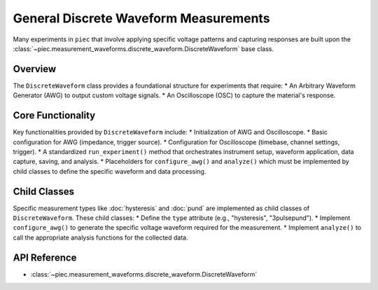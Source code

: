 General Discrete Waveform Measurements
======================================

Many experiments in ``piec`` that involve applying specific voltage patterns and capturing responses are built upon the :class:`~piec.measurement_waveforms.discrete_waveform.DiscreteWaveform` base class.

Overview
--------
The ``DiscreteWaveform`` class provides a foundational structure for experiments that require:
* An Arbitrary Waveform Generator (AWG) to output custom voltage signals.
* An Oscilloscope (OSC) to capture the material's response.

Core Functionality
------------------
Key functionalities provided by ``DiscreteWaveform`` include:
* Initialization of AWG and Oscilloscope.
* Basic configuration for AWG (impedance, trigger source).
* Configuration for Oscilloscope (timebase, channel settings, trigger).
* A standardized ``run_experiment()`` method that orchestrates instrument setup, waveform application, data capture, saving, and analysis.
* Placeholders for ``configure_awg()`` and ``analyze()`` which must be implemented by child classes to define the specific waveform and data processing.

Child Classes
-------------
Specific measurement types like :doc:`hysteresis` and :doc:`pund` are implemented as child classes of ``DiscreteWaveform``. These child classes:
* Define the ``type`` attribute (e.g., "hysteresis", "3pulsepund").
* Implement ``configure_awg()`` to generate the specific voltage waveform required for the measurement.
* Implement ``analyze()`` to call the appropriate analysis functions for the collected data.

API Reference
-------------
* :class:`~piec.measurement_waveforms.discrete_waveform.DiscreteWaveform`